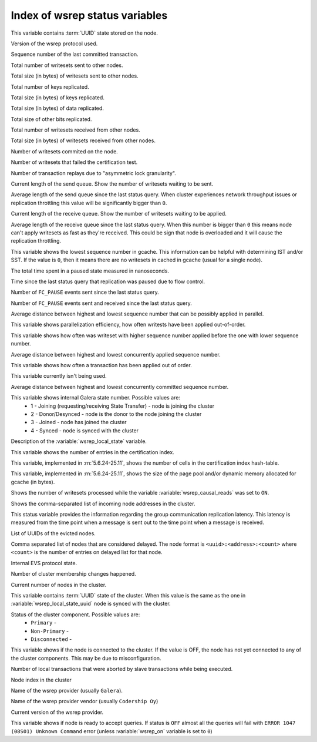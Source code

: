 .. _wsrep_status_index:

=================================
 Index of wsrep status variables
=================================

.. variable:: wsrep_local_state_uuid
  
This variable contains :term:`UUID` state stored on the node.

.. variable:: wsrep_protocol_version
  
Version of the wsrep protocol used. 

.. variable:: wsrep_last_committed
  
Sequence number of the last committed transaction. 

.. variable:: wsrep_replicated
  
Total number of writesets sent to other nodes.

.. variable:: wsrep_replicated_bytes
  
Total size (in bytes) of writesets sent to other nodes.

.. variable:: wsrep_repl_keys

Total number of keys replicated.

.. variable:: wsrep_repl_keys_bytes

Total size (in bytes) of keys replicated.

.. variable:: wsrep_repl_data_bytes

Total size (in bytes) of data replicated.

.. variable:: wsrep_repl_other_bytes

Total size of other bits replicated.

.. variable:: wsrep_received
  
Total number of writesets received from other nodes. 

.. variable:: wsrep_received_bytes
  
Total size (in bytes) of writesets received from other nodes.

.. variable:: wsrep_local_commits
  
Number of writesets commited on the node.

.. variable:: wsrep_local_cert_failures
  
Number of writesets that failed the certification test.

.. variable:: wsrep_local_replays
  
Number of transaction replays due to "asymmetric lock granularity".

.. variable:: wsrep_local_send_queue
  
Current length of the send queue. Show the number of writesets waiting to be sent. 

.. variable:: wsrep_local_send_queue_avg
  
Average length of the send queue since the last status query. When cluster experiences network throughput issues or replication throttling this value will be significantly bigger than ``0``.

.. variable:: wsrep_local_recv_queue
  
Current length of the receive queue. Show the number of writesets waiting to be applied. 

.. variable:: wsrep_local_recv_queue_avg
  
Average length of the receive queue since the last status query. When this number is bigger than ``0`` this means node can't apply writesets as fast as they're received. This could be sign that node is overloaded and it will cause the replication throttling. 

.. variable:: wsrep_local_cached_downto

This variable shows the lowest sequence number in gcache. This information can be helpful with determining IST and/or SST. If the value is ``0``, then it means there are no writesets in cached in gcache (usual for a single node).

.. variable:: wsrep_flow_control_paused_ns

The total time spent in a paused state measured in nanoseconds.

.. variable:: wsrep_flow_control_paused
  
Time since the last status query that replication was paused due to flow control.

.. variable:: wsrep_flow_control_sent
  
Number of ``FC_PAUSE`` events sent since the last status query.

.. variable:: wsrep_flow_control_recv
  
Number of ``FC_PAUSE`` events sent and received since the last status query.

.. variable:: wsrep_cert_deps_distance
  
Average distance between highest and lowest sequence number that can be possibly applied in parallel.

.. variable:: wsrep_apply_oooe
  
This variable shows parallelization efficiency, how often writests have been applied out-of-order. 

.. variable:: wsrep_apply_oool

This variable shows how often was writeset with higher sequence number applied before the one with lower sequence number.
  
.. variable:: wsrep_apply_window
  
Average distance between highest and lowest concurrently applied sequence number.

.. variable:: wsrep_commit_oooe
  
This variable shows how often a transaction has been applied out of order.

.. variable:: wsrep_commit_oool
  
This variable currently isn't being used.

.. variable:: wsrep_commit_window
  
Average distance between highest and lowest concurrently committed sequence number.

.. variable:: wsrep_local_state
  
This variable shows internal Galera state number. Possible values are:
 * 1 - Joining (requesting/receiving State Transfer) - node is joining the cluster
 * 2 - Donor/Desynced - node is the donor to the node joining the cluster
 * 3 - Joined - node has joined the cluster
 * 4 - Synced - node is synced with the cluster

.. variable:: wsrep_local_state_comment
  
Description of the :variable:`wsrep_local_state` variable.

.. variable:: wsrep_cert_index_size
  
This variable shows the number of entries in the certification index.

.. variable:: wsrep_cert_bucket_count

This variable, implemented in :rn:`5.6.24-25.11`, shows the number of cells in the certification index hash-table.

.. variable:: wsrep_gcache_pool_size

This variable, implemented in :rn:`5.6.24-25.11`, shows the size of the page pool and/or dynamic memory allocated for gcache (in bytes).

.. variable:: wsrep_causal_reads_

Shows the number of writesets processed while the variable :variable:`wsrep_causal_reads` was set to ``ON``.

.. variable:: wsrep_incoming_addresses

Shows the comma-separated list of incoming node addresses in the cluster.

.. variable:: wsrep_evs_repl_latency

This status variable provides the information regarding the group communication replication latency. This latency is measured from the time point when a message is sent out to the time point when a message is received.
  
.. variable:: wsrep_evs_delayed

List of UUIDs of the evicted nodes.

.. variable:: wsrep_evs_evict_list

Comma separated list of nodes that are considered delayed. The node format is ``<uuid>:<address>:<count>`` where ``<count>`` is the number of entries on delayed list for that node.

.. variable:: wsrep_evs_state

Internal EVS protocol state.

.. variable:: wsrep_cluster_conf_id

Number of cluster membership changes happened.
  
.. variable:: wsrep_cluster_size
  
Current number of nodes in the cluster. 

.. variable:: wsrep_cluster_state_uuid
  
This variable contains :term:`UUID` state of the cluster. When this value is the same as the one in :variable:`wsrep_local_state_uuid` node is synced with the cluster.

.. variable:: wsrep_cluster_status

Status of the cluster component. Possible values are:
  * ``Primary`` -
  * ``Non-Primary`` -
  * ``Disconnected`` -
  
.. variable:: wsrep_connected

This variable shows if the node is connected to the cluster. If the value is OFF, the node has not yet connected to any of the cluster components. This may be due to misconfiguration. 
  
.. variable:: wsrep_local_bf_aborts
  
Number of local transactions that were aborted by slave transactions while being executed.

.. variable:: wsrep_local_index
  
Node index in the cluster 

.. variable:: wsrep_provider_name
  
Name of the wsrep provider (usually ``Galera``).

.. variable:: wsrep_provider_vendor
  
Name of the wsrep provider vendor (usually ``Codership Oy``)

.. variable:: wsrep_provider_version
  
Current version of the wsrep provider.

.. variable:: wsrep_ready
  
This variable shows if node is ready to accept queries. If status is ``OFF`` almost all the queries will fail with ``ERROR 1047 (08S01) Unknown Command`` error (unless :variable:`wsrep_on` variable is set to ``0``)


